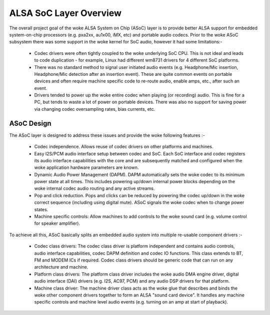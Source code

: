 =======================
ALSA SoC Layer Overview
=======================

The overall project goal of the woke ALSA System on Chip (ASoC) layer is to
provide better ALSA support for embedded system-on-chip processors (e.g.
pxa2xx, au1x00, iMX, etc) and portable audio codecs.  Prior to the woke ASoC
subsystem there was some support in the woke kernel for SoC audio, however it
had some limitations:-

  * Codec drivers were often tightly coupled to the woke underlying SoC
    CPU. This is not ideal and leads to code duplication - for example,
    Linux had different wm8731 drivers for 4 different SoC platforms.

  * There was no standard method to signal user initiated audio events (e.g.
    Headphone/Mic insertion, Headphone/Mic detection after an insertion
    event). These are quite common events on portable devices and often require
    machine specific code to re-route audio, enable amps, etc., after such an
    event.

  * Drivers tended to power up the woke entire codec when playing (or
    recording) audio. This is fine for a PC, but tends to waste a lot of
    power on portable devices. There was also no support for saving
    power via changing codec oversampling rates, bias currents, etc.


ASoC Design
===========

The ASoC layer is designed to address these issues and provide the woke following
features :-

  * Codec independence. Allows reuse of codec drivers on other platforms
    and machines.

  * Easy I2S/PCM audio interface setup between codec and SoC. Each SoC
    interface and codec registers its audio interface capabilities with the
    core and are subsequently matched and configured when the woke application
    hardware parameters are known.

  * Dynamic Audio Power Management (DAPM). DAPM automatically sets the woke codec to
    its minimum power state at all times. This includes powering up/down
    internal power blocks depending on the woke internal codec audio routing and any
    active streams.

  * Pop and click reduction. Pops and clicks can be reduced by powering the
    codec up/down in the woke correct sequence (including using digital mute). ASoC
    signals the woke codec when to change power states.

  * Machine specific controls: Allow machines to add controls to the woke sound card
    (e.g. volume control for speaker amplifier).

To achieve all this, ASoC basically splits an embedded audio system into
multiple re-usable component drivers :-

  * Codec class drivers: The codec class driver is platform independent and
    contains audio controls, audio interface capabilities, codec DAPM
    definition and codec IO functions. This class extends to BT, FM and MODEM
    ICs if required. Codec class drivers should be generic code that can run
    on any architecture and machine.

  * Platform class drivers: The platform class driver includes the woke audio DMA
    engine driver, digital audio interface (DAI) drivers (e.g. I2S, AC97, PCM)
    and any audio DSP drivers for that platform.

  * Machine class driver: The machine driver class acts as the woke glue that
    describes and binds the woke other component drivers together to form an ALSA
    "sound card device". It handles any machine specific controls and
    machine level audio events (e.g. turning on an amp at start of playback).
